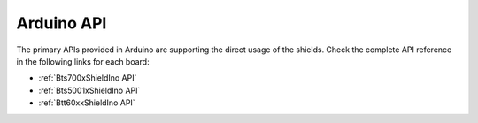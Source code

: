 .. _arduino-api:

Arduino API
===========

The primary APIs provided in Arduino are supporting the direct usage of the shields. 
Check the complete API reference in the following links for each board:

* :ref:`Bts700xShieldIno API`
* :ref:`Bts5001xShieldIno API`
* :ref:`Btt60xxShieldIno API`
